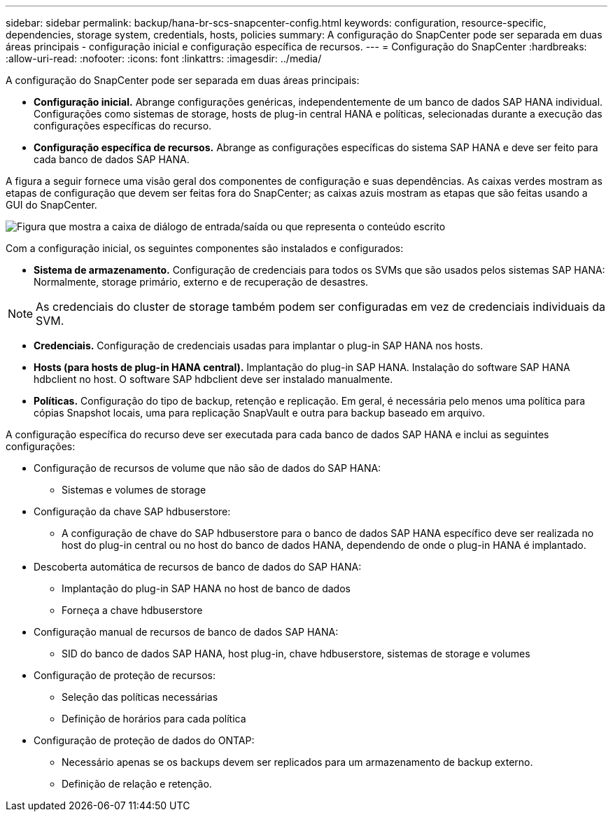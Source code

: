---
sidebar: sidebar 
permalink: backup/hana-br-scs-snapcenter-config.html 
keywords: configuration, resource-specific, dependencies, storage system, credentials, hosts, policies 
summary: A configuração do SnapCenter pode ser separada em duas áreas principais - configuração inicial e configuração específica de recursos. 
---
= Configuração do SnapCenter
:hardbreaks:
:allow-uri-read: 
:nofooter: 
:icons: font
:linkattrs: 
:imagesdir: ../media/


[role="lead"]
A configuração do SnapCenter pode ser separada em duas áreas principais:

* *Configuração inicial.* Abrange configurações genéricas, independentemente de um banco de dados SAP HANA individual. Configurações como sistemas de storage, hosts de plug-in central HANA e políticas, selecionadas durante a execução das configurações específicas do recurso.
* *Configuração específica de recursos.* Abrange as configurações específicas do sistema SAP HANA e deve ser feito para cada banco de dados SAP HANA.


A figura a seguir fornece uma visão geral dos componentes de configuração e suas dependências. As caixas verdes mostram as etapas de configuração que devem ser feitas fora do SnapCenter; as caixas azuis mostram as etapas que são feitas usando a GUI do SnapCenter.

image:saphana-br-scs-image22.png["Figura que mostra a caixa de diálogo de entrada/saída ou que representa o conteúdo escrito"]

Com a configuração inicial, os seguintes componentes são instalados e configurados:

* *Sistema de armazenamento.* Configuração de credenciais para todos os SVMs que são usados pelos sistemas SAP HANA: Normalmente, storage primário, externo e de recuperação de desastres.



NOTE: As credenciais do cluster de storage também podem ser configuradas em vez de credenciais individuais da SVM.

* *Credenciais.* Configuração de credenciais usadas para implantar o plug-in SAP HANA nos hosts.
* *Hosts (para hosts de plug-in HANA central).* Implantação do plug-in SAP HANA. Instalação do software SAP HANA hdbclient no host. O software SAP hdbclient deve ser instalado manualmente.
* *Políticas.* Configuração do tipo de backup, retenção e replicação. Em geral, é necessária pelo menos uma política para cópias Snapshot locais, uma para replicação SnapVault e outra para backup baseado em arquivo.


A configuração específica do recurso deve ser executada para cada banco de dados SAP HANA e inclui as seguintes configurações:

* Configuração de recursos de volume que não são de dados do SAP HANA:
+
** Sistemas e volumes de storage


* Configuração da chave SAP hdbuserstore:
+
** A configuração de chave do SAP hdbuserstore para o banco de dados SAP HANA específico deve ser realizada no host do plug-in central ou no host do banco de dados HANA, dependendo de onde o plug-in HANA é implantado.


* Descoberta automática de recursos de banco de dados do SAP HANA:
+
** Implantação do plug-in SAP HANA no host de banco de dados
** Forneça a chave hdbuserstore


* Configuração manual de recursos de banco de dados SAP HANA:
+
** SID do banco de dados SAP HANA, host plug-in, chave hdbuserstore, sistemas de storage e volumes


* Configuração de proteção de recursos:
+
** Seleção das políticas necessárias
** Definição de horários para cada política


* Configuração de proteção de dados do ONTAP:
+
** Necessário apenas se os backups devem ser replicados para um armazenamento de backup externo.
** Definição de relação e retenção.



